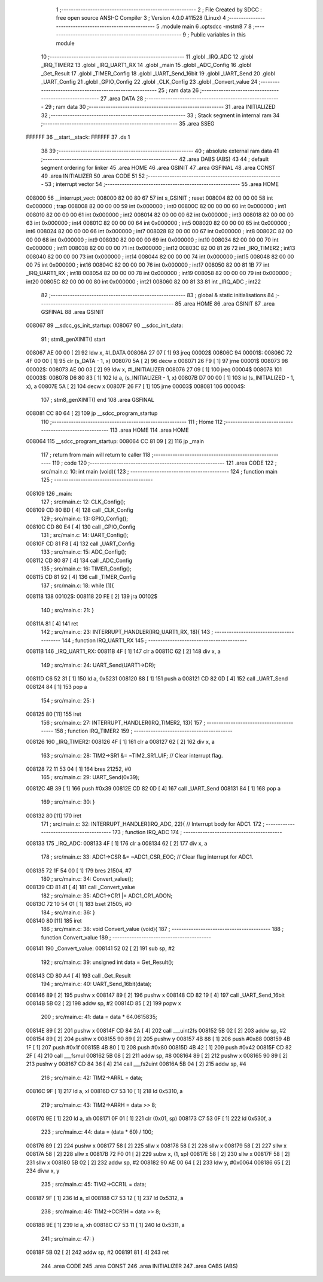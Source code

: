                                       1 ;--------------------------------------------------------
                                      2 ; File Created by SDCC : free open source ANSI-C Compiler
                                      3 ; Version 4.0.0 #11528 (Linux)
                                      4 ;--------------------------------------------------------
                                      5 	.module main
                                      6 	.optsdcc -mstm8
                                      7 	
                                      8 ;--------------------------------------------------------
                                      9 ; Public variables in this module
                                     10 ;--------------------------------------------------------
                                     11 	.globl _IRQ_ADC
                                     12 	.globl _IRQ_TIMER2
                                     13 	.globl _IRQ_UART1_RX
                                     14 	.globl _main
                                     15 	.globl _ADC_Config
                                     16 	.globl _Get_Result
                                     17 	.globl _TIMER_Config
                                     18 	.globl _UART_Send_16bit
                                     19 	.globl _UART_Send
                                     20 	.globl _UART_Config
                                     21 	.globl _GPIO_Config
                                     22 	.globl _CLK_Config
                                     23 	.globl _Convert_value
                                     24 ;--------------------------------------------------------
                                     25 ; ram data
                                     26 ;--------------------------------------------------------
                                     27 	.area DATA
                                     28 ;--------------------------------------------------------
                                     29 ; ram data
                                     30 ;--------------------------------------------------------
                                     31 	.area INITIALIZED
                                     32 ;--------------------------------------------------------
                                     33 ; Stack segment in internal ram 
                                     34 ;--------------------------------------------------------
                                     35 	.area	SSEG
      FFFFFF                         36 __start__stack:
      FFFFFF                         37 	.ds	1
                                     38 
                                     39 ;--------------------------------------------------------
                                     40 ; absolute external ram data
                                     41 ;--------------------------------------------------------
                                     42 	.area DABS (ABS)
                                     43 
                                     44 ; default segment ordering for linker
                                     45 	.area HOME
                                     46 	.area GSINIT
                                     47 	.area GSFINAL
                                     48 	.area CONST
                                     49 	.area INITIALIZER
                                     50 	.area CODE
                                     51 
                                     52 ;--------------------------------------------------------
                                     53 ; interrupt vector 
                                     54 ;--------------------------------------------------------
                                     55 	.area HOME
      008000                         56 __interrupt_vect:
      008000 82 00 80 67             57 	int s_GSINIT ; reset
      008004 82 00 00 00             58 	int 0x000000 ; trap
      008008 82 00 00 00             59 	int 0x000000 ; int0
      00800C 82 00 00 00             60 	int 0x000000 ; int1
      008010 82 00 00 00             61 	int 0x000000 ; int2
      008014 82 00 00 00             62 	int 0x000000 ; int3
      008018 82 00 00 00             63 	int 0x000000 ; int4
      00801C 82 00 00 00             64 	int 0x000000 ; int5
      008020 82 00 00 00             65 	int 0x000000 ; int6
      008024 82 00 00 00             66 	int 0x000000 ; int7
      008028 82 00 00 00             67 	int 0x000000 ; int8
      00802C 82 00 00 00             68 	int 0x000000 ; int9
      008030 82 00 00 00             69 	int 0x000000 ; int10
      008034 82 00 00 00             70 	int 0x000000 ; int11
      008038 82 00 00 00             71 	int 0x000000 ; int12
      00803C 82 00 81 26             72 	int _IRQ_TIMER2 ; int13
      008040 82 00 00 00             73 	int 0x000000 ; int14
      008044 82 00 00 00             74 	int 0x000000 ; int15
      008048 82 00 00 00             75 	int 0x000000 ; int16
      00804C 82 00 00 00             76 	int 0x000000 ; int17
      008050 82 00 81 1B             77 	int _IRQ_UART1_RX ; int18
      008054 82 00 00 00             78 	int 0x000000 ; int19
      008058 82 00 00 00             79 	int 0x000000 ; int20
      00805C 82 00 00 00             80 	int 0x000000 ; int21
      008060 82 00 81 33             81 	int _IRQ_ADC ; int22
                                     82 ;--------------------------------------------------------
                                     83 ; global & static initialisations
                                     84 ;--------------------------------------------------------
                                     85 	.area HOME
                                     86 	.area GSINIT
                                     87 	.area GSFINAL
                                     88 	.area GSINIT
      008067                         89 __sdcc_gs_init_startup:
      008067                         90 __sdcc_init_data:
                                     91 ; stm8_genXINIT() start
      008067 AE 00 00         [ 2]   92 	ldw x, #l_DATA
      00806A 27 07            [ 1]   93 	jreq	00002$
      00806C                         94 00001$:
      00806C 72 4F 00 00      [ 1]   95 	clr (s_DATA - 1, x)
      008070 5A               [ 2]   96 	decw x
      008071 26 F9            [ 1]   97 	jrne	00001$
      008073                         98 00002$:
      008073 AE 00 03         [ 2]   99 	ldw	x, #l_INITIALIZER
      008076 27 09            [ 1]  100 	jreq	00004$
      008078                        101 00003$:
      008078 D6 80 83         [ 1]  102 	ld	a, (s_INITIALIZER - 1, x)
      00807B D7 00 00         [ 1]  103 	ld	(s_INITIALIZED - 1, x), a
      00807E 5A               [ 2]  104 	decw	x
      00807F 26 F7            [ 1]  105 	jrne	00003$
      008081                        106 00004$:
                                    107 ; stm8_genXINIT() end
                                    108 	.area GSFINAL
      008081 CC 80 64         [ 2]  109 	jp	__sdcc_program_startup
                                    110 ;--------------------------------------------------------
                                    111 ; Home
                                    112 ;--------------------------------------------------------
                                    113 	.area HOME
                                    114 	.area HOME
      008064                        115 __sdcc_program_startup:
      008064 CC 81 09         [ 2]  116 	jp	_main
                                    117 ;	return from main will return to caller
                                    118 ;--------------------------------------------------------
                                    119 ; code
                                    120 ;--------------------------------------------------------
                                    121 	.area CODE
                                    122 ;	src/main.c: 10: int main (void){
                                    123 ;	-----------------------------------------
                                    124 ;	 function main
                                    125 ;	-----------------------------------------
      008109                        126 _main:
                                    127 ;	src/main.c: 12: CLK_Config();
      008109 CD 80 BD         [ 4]  128 	call	_CLK_Config
                                    129 ;	src/main.c: 13: GPIO_Config();
      00810C CD 80 E4         [ 4]  130 	call	_GPIO_Config
                                    131 ;	src/main.c: 14: UART_Config();
      00810F CD 81 F8         [ 4]  132 	call	_UART_Config
                                    133 ;	src/main.c: 15: ADC_Config();
      008112 CD 80 87         [ 4]  134 	call	_ADC_Config
                                    135 ;	src/main.c: 16: TIMER_Config();
      008115 CD 81 92         [ 4]  136 	call	_TIMER_Config
                                    137 ;	src/main.c: 18: while (1){
      008118                        138 00102$:
      008118 20 FE            [ 2]  139 	jra	00102$
                                    140 ;	src/main.c: 21: }
      00811A 81               [ 4]  141 	ret
                                    142 ;	src/main.c: 23: INTERRUPT_HANDLER(IRQ_UART1_RX, 18){
                                    143 ;	-----------------------------------------
                                    144 ;	 function IRQ_UART1_RX
                                    145 ;	-----------------------------------------
      00811B                        146 _IRQ_UART1_RX:
      00811B 4F               [ 1]  147 	clr	a
      00811C 62               [ 2]  148 	div	x, a
                                    149 ;	src/main.c: 24: UART_Send(UART1->DR);
      00811D C6 52 31         [ 1]  150 	ld	a, 0x5231
      008120 88               [ 1]  151 	push	a
      008121 CD 82 0D         [ 4]  152 	call	_UART_Send
      008124 84               [ 1]  153 	pop	a
                                    154 ;	src/main.c: 25: }
      008125 80               [11]  155 	iret
                                    156 ;	src/main.c: 27: INTERRUPT_HANDLER(IRQ_TIMER2, 13){
                                    157 ;	-----------------------------------------
                                    158 ;	 function IRQ_TIMER2
                                    159 ;	-----------------------------------------
      008126                        160 _IRQ_TIMER2:
      008126 4F               [ 1]  161 	clr	a
      008127 62               [ 2]  162 	div	x, a
                                    163 ;	src/main.c: 28: TIM2->SR1 &= ~TIM2_SR1_UIF;   // Clear interrupt flag.
      008128 72 11 53 04      [ 1]  164 	bres	21252, #0
                                    165 ;	src/main.c: 29: UART_Send(0x39);
      00812C 4B 39            [ 1]  166 	push	#0x39
      00812E CD 82 0D         [ 4]  167 	call	_UART_Send
      008131 84               [ 1]  168 	pop	a
                                    169 ;	src/main.c: 30: }
      008132 80               [11]  170 	iret
                                    171 ;	src/main.c: 32: INTERRUPT_HANDLER(IRQ_ADC, 22){ // Interrupt body for ADC1.
                                    172 ;	-----------------------------------------
                                    173 ;	 function IRQ_ADC
                                    174 ;	-----------------------------------------
      008133                        175 _IRQ_ADC:
      008133 4F               [ 1]  176 	clr	a
      008134 62               [ 2]  177 	div	x, a
                                    178 ;	src/main.c: 33: ADC1->CSR &= ~ADC1_CSR_EOC;    // Clear flag interrupt for ADC1.
      008135 72 1F 54 00      [ 1]  179 	bres	21504, #7
                                    180 ;	src/main.c: 34: Convert_value();
      008139 CD 81 41         [ 4]  181 	call	_Convert_value
                                    182 ;	src/main.c: 35: ADC1->CR1 |= ADC1_CR1_ADON;
      00813C 72 10 54 01      [ 1]  183 	bset	21505, #0
                                    184 ;	src/main.c: 36: }
      008140 80               [11]  185 	iret
                                    186 ;	src/main.c: 38: void Convert_value (void){
                                    187 ;	-----------------------------------------
                                    188 ;	 function Convert_value
                                    189 ;	-----------------------------------------
      008141                        190 _Convert_value:
      008141 52 02            [ 2]  191 	sub	sp, #2
                                    192 ;	src/main.c: 39: unsigned int data = Get_Result();
      008143 CD 80 A4         [ 4]  193 	call	_Get_Result
                                    194 ;	src/main.c: 40: UART_Send_16bit(data);
      008146 89               [ 2]  195 	pushw	x
      008147 89               [ 2]  196 	pushw	x
      008148 CD 82 19         [ 4]  197 	call	_UART_Send_16bit
      00814B 5B 02            [ 2]  198 	addw	sp, #2
      00814D 85               [ 2]  199 	popw	x
                                    200 ;	src/main.c: 41: data = data * 64.0615835;
      00814E 89               [ 2]  201 	pushw	x
      00814F CD 84 2A         [ 4]  202 	call	___uint2fs
      008152 5B 02            [ 2]  203 	addw	sp, #2
      008154 89               [ 2]  204 	pushw	x
      008155 90 89            [ 2]  205 	pushw	y
      008157 4B 88            [ 1]  206 	push	#0x88
      008159 4B 1F            [ 1]  207 	push	#0x1f
      00815B 4B 80            [ 1]  208 	push	#0x80
      00815D 4B 42            [ 1]  209 	push	#0x42
      00815F CD 82 2F         [ 4]  210 	call	___fsmul
      008162 5B 08            [ 2]  211 	addw	sp, #8
      008164 89               [ 2]  212 	pushw	x
      008165 90 89            [ 2]  213 	pushw	y
      008167 CD 84 36         [ 4]  214 	call	___fs2uint
      00816A 5B 04            [ 2]  215 	addw	sp, #4
                                    216 ;	src/main.c: 42: TIM2->ARRL = data;
      00816C 9F               [ 1]  217 	ld	a, xl
      00816D C7 53 10         [ 1]  218 	ld	0x5310, a
                                    219 ;	src/main.c: 43: TIM2->ARRH = data >> 8;
      008170 9E               [ 1]  220 	ld	a, xh
      008171 0F 01            [ 1]  221 	clr	(0x01, sp)
      008173 C7 53 0F         [ 1]  222 	ld	0x530f, a
                                    223 ;	src/main.c: 44: data = (data * 60) / 100;
      008176 89               [ 2]  224 	pushw	x
      008177 58               [ 2]  225 	sllw	x
      008178 58               [ 2]  226 	sllw	x
      008179 58               [ 2]  227 	sllw	x
      00817A 58               [ 2]  228 	sllw	x
      00817B 72 F0 01         [ 2]  229 	subw	x, (1, sp)
      00817E 58               [ 2]  230 	sllw	x
      00817F 58               [ 2]  231 	sllw	x
      008180 5B 02            [ 2]  232 	addw	sp, #2
      008182 90 AE 00 64      [ 2]  233 	ldw	y, #0x0064
      008186 65               [ 2]  234 	divw	x, y
                                    235 ;	src/main.c: 45: TIM2->CCR1L = data;
      008187 9F               [ 1]  236 	ld	a, xl
      008188 C7 53 12         [ 1]  237 	ld	0x5312, a
                                    238 ;	src/main.c: 46: TIM2->CCR1H = data >> 8;
      00818B 9E               [ 1]  239 	ld	a, xh
      00818C C7 53 11         [ 1]  240 	ld	0x5311, a
                                    241 ;	src/main.c: 47: }
      00818F 5B 02            [ 2]  242 	addw	sp, #2
      008191 81               [ 4]  243 	ret
                                    244 	.area CODE
                                    245 	.area CONST
                                    246 	.area INITIALIZER
                                    247 	.area CABS (ABS)
